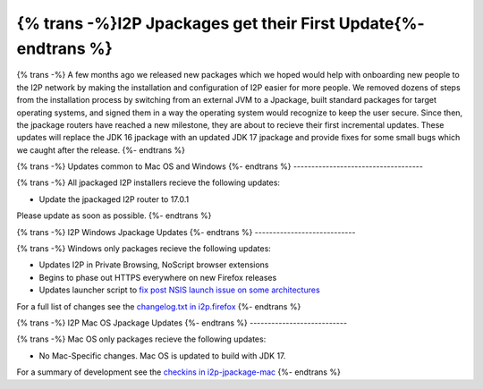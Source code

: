 =============================================================
{% trans -%}I2P Jpackages get their First Update{%- endtrans %}
=============================================================

.. meta::
   :author: idk
   :date: 2021-11-02
   :category: general
   :excerpt: {% trans %}New, easier-to-install packages reach a new milestone{% endtrans %}

{% trans -%}
A few months ago we released new packages which we hoped would help with onboarding new
people to the I2P network by making the installation and configuration of I2P easier for
more people. We removed dozens of steps from the installation process by switching from
an external JVM to a Jpackage, built standard packages for target operating systems, and
signed them in a way the operating system would recognize to keep the user secure. Since
then, the jpackage routers have reached a new milestone, they are about to recieve their
first incremental updates. These updates will replace the JDK 16 jpackage with an updated
JDK 17 jpackage and provide fixes for some small bugs which we caught after the release.
{%- endtrans %}

{% trans -%}
Updates common to Mac OS and Windows
{%- endtrans %}
------------------------------------

{% trans -%}
All jpackaged I2P installers recieve the following updates:

* Update the jpackaged I2P router to 17.0.1

Please update as soon as possible.
{%- endtrans %}

{% trans -%}
I2P Windows Jpackage Updates
{%- endtrans %}
----------------------------

{% trans -%}
Windows only packages recieve the following updates:

* Updates I2P in Private Browsing, NoScript browser extensions
* Begins to phase out HTTPS everywhere on new Firefox releases
* Updates launcher script to `fix post NSIS launch issue on some architectures <https://i2pgit.org/i2p-hackers/i2p.firefox/-/issues/9>`_

For a full list of changes see the `changelog.txt in i2p.firefox <https://i2pgit.org/i2p-hackers/i2p.firefox/>`_
{%- endtrans %}

{% trans -%}
I2P Mac OS Jpackage Updates
{%- endtrans %}
---------------------------

{% trans -%}
Mac OS only packages recieve the following updates:

* No Mac-Specific changes. Mac OS is updated to build with JDK 17.

For a summary of development see the `checkins in i2p-jpackage-mac <https://i2pgit.org/i2p-hackers/i2p-jpackage-mac>`_
{%- endtrans %}
